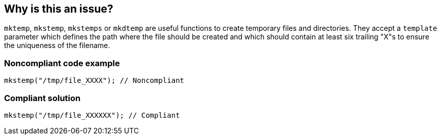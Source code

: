 == Why is this an issue?

``++mktemp++``, ``++mkstemp++``, ``++mkstemps++`` or ``++mkdtemp++`` are useful functions to create temporary files and directories. They accept a ``++template++`` parameter which defines the path where the file should be created and which should contain at least six trailing "X"s to ensure the uniqueness of the filename.


=== Noncompliant code example

[source,cpp]
----
mkstemp("/tmp/file_XXXX"); // Noncompliant
----


=== Compliant solution

[source,cpp]
----
mkstemp("/tmp/file_XXXXXX"); // Compliant
----

